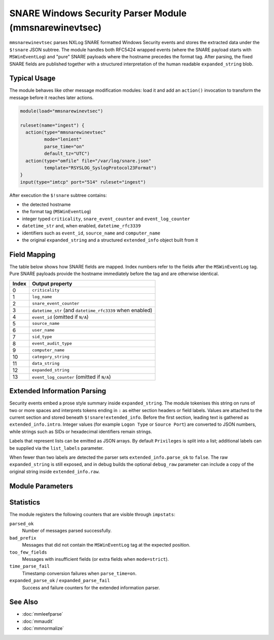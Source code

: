 SNARE Windows Security Parser Module (mmsnarewinevtsec)
======================================================

.. index:: mmsnarewinevtsec; message modification module

``mmsnarewinevtsec`` parses NXLog SNARE formatted Windows Security events and
stores the extracted data under the ``$!snare`` JSON subtree.  The module
handles both RFC5424 wrapped events (where the SNARE payload starts with
``MSWinEventLog``) and "pure" SNARE payloads where the hostname precedes the
format tag.  After parsing, the fixed SNARE fields are published together with a
structured interpretation of the human readable ``expanded_string`` blob.

Typical Usage
-------------

The module behaves like other message modification modules: load it and add an
``action()`` invocation to transform the message before it reaches later
actions.

.. code-block:: none

   module(load="mmsnarewinevtsec")

   ruleset(name="ingest") {
     action(type="mmsnarewinevtsec"
            mode="lenient"
            parse_time="on"
            default_tz="UTC")
     action(type="omfile" file="/var/log/snare.json"
            template="RSYSLOG_SyslogProtocol23Format")
   }
   input(type="imtcp" port="514" ruleset="ingest")

After execution the ``$!snare`` subtree contains:

* the detected hostname
* the format tag (``MSWinEventLog``)
* integer typed ``criticality``, ``snare_event_counter`` and
  ``event_log_counter``
* ``datetime_str`` and, when enabled, ``datetime_rfc3339``
* identifiers such as ``event_id``, ``source_name`` and ``computer_name``
* the original ``expanded_string`` and a structured
  ``extended_info`` object built from it

Field Mapping
-------------

The table below shows how SNARE fields are mapped.  Index numbers refer to the
fields after the ``MSWinEventLog`` tag.  Pure SNARE payloads provide the
hostname immediately before the tag and are otherwise identical.

==========  ===========================
Index       Output property
==========  ===========================
0           ``criticality``
1           ``log_name``
2           ``snare_event_counter``
3           ``datetime_str`` (and ``datetime_rfc3339`` when enabled)
4           ``event_id`` (omitted if ``N/A``)
5           ``source_name``
6           ``user_name``
7           ``sid_type``
8           ``event_audit_type``
9           ``computer_name``
10          ``category_string``
11          ``data_string``
12          ``expanded_string``
13          ``event_log_counter`` (omitted if ``N/A``)
==========  ===========================

Extended Information Parsing
----------------------------

Security events embed a prose style summary inside ``expanded_string``.  The
module tokenises this string on runs of two or more spaces and interprets tokens
ending in ``:`` as either section headers or field labels.  Values are attached
to the current section and stored beneath ``$!snare!extended_info``.  Before the
first section, leading text is gathered as ``extended_info.intro``.  Integer
values (for example ``Logon Type`` or ``Source Port``) are converted to JSON
numbers, while strings such as SIDs or hexadecimal identifiers remain strings.

Labels that represent lists can be emitted as JSON arrays.  By default
``Privileges`` is split into a list; additional labels can be supplied via the
``list_labels`` parameter.

When fewer than two labels are detected the parser sets
``extended_info.parse_ok`` to ``false``.  The raw ``expanded_string`` is still
exposed, and in debug builds the optional ``debug_raw`` parameter can include a
copy of the original string inside ``extended_info.raw``.

Module Parameters
-----------------

=========================  =====================  =========  ================================================
Parameter                  Type                   Default    Description
=========================  =====================  =========  ================================================
``mode``                   string (``lenient`` | ``strict``)  ``lenient``  ``strict`` enforces the exact field count; ``lenient`` accepts extra trailing fields.
``set_hostname_from_hdr``  binary                 ``on``     When enabled copy the syslog header hostname into ``$!snare!hostname`` for wrapped events.
``parse_time``             binary                 ``off``    Enable conversion of ``datetime_str`` to RFC 3339 (requires ``default_tz``).
``default_tz``             string                 ``UTC``    IANA timezone name or numeric offset used when ``parse_time`` is ``on``.
``max_label_len``          integer                ``64``     Maximum length (in characters) for label detection inside ``expanded_string``.
``list_labels``            string                 ``Privileges``  Comma-separated list of additional labels whose values should be split into arrays.
``debug_raw``              binary                 ``off``    On debug builds add ``extended_info.raw`` containing the unparsed ``expanded_string``.
=========================  =====================  =========  ================================================

Statistics
----------

The module registers the following counters that are visible through
``impstats``:

``parsed_ok``
    Number of messages parsed successfully.
``bad_prefix``
    Messages that did not contain the ``MSWinEventLog`` tag at the expected
    position.
``too_few_fields``
    Messages with insufficient fields (or extra fields when ``mode=strict``).
``time_parse_fail``
    Timestamp conversion failures when ``parse_time=on``.
``expanded_parse_ok`` / ``expanded_parse_fail``
    Success and failure counters for the extended information parser.

See Also
--------

* :doc:`mmleefparse`
* :doc:`mmaudit`
* :doc:`mmnormalize`
